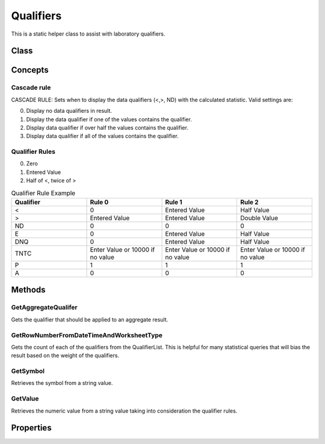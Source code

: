 Qualifiers
====

This is a static helper class to assist with laboratory qualifiers.

Class
----

 ..  class:: Qualifiers 
    :module: ONE.Operations.Spreadsheet

Concepts
-----

Cascade rule
^^^^^

CASCADE RULE: Sets when to display the data qualifiers (<,>, ND) with the calculated statistic.  Valid settings are:

0. Display no data qualifiers in result.
1. Display the data qualifier if one of the values contains the qualifier.
2. Display data qualifier if over half the values contains the qualifier.
3. Display data qualifier if all of the values contains the qualifier.

Qualifier Rules
^^^^^

0. Zero
1. Entered Value 
2. Half of <, twice of >


.. list-table:: Qualifier Rule Example
   :widths: 25 25 25 25
   :header-rows: 1

   * - Qualifier
     - Rule 0
     - Rule 1
     - Rule 2
   * - <
     - 0
     - Entered Value
     - Half Value
   * - >
     - Entered Value
     - Entered Value
     - Double Value
   * - ND
     - 0
     - 0
     - 0
   * - E
     - 0
     - Entered Value
     - Half Value
   * - DNQ
     - 0
     - Entered Value
     - Half Value
   * - TNTC
     - Enter Value or 10000 if no value
     - Enter Value or 10000 if no value
     - Enter Value or 10000 if no value
   * - P
     - 1
     - 1
     - 1
   * - A
     - 0
     - 0
     - 0

Methods
-----

GetAggregateQualifer
^^^^^^^^^^^^^^^^^^^^

Gets the qualifier that should be applied to an aggregate result.

.. method:: GetAggregateQualifer(List<Measurement> measurements, int cascadeRule)
   :module: ONE.Operations.Spreadsheet.RowNumber

   :param measurements: A collection of measurements.
   :type measurements: List<Measurement> 
   :param cascadeRule: Cascade rule:  See concepts above.
   :type cascadeRule: int

   :returns: The resulting qualifier from the aggregate.
   :rtype: string

GetRowNumberFromDateTimeAndWorksheetType
^^^^^^^^^^^^^^^^^^^^

Gets the count of each of the qualifiers from the QualifierList.  
This is helpful for many statistical queries that will bias the result based on the weight of the qualifiers.

.. method:: GetQualifierCount(List<Measurement> measurements)
   :module: ONE.Operations.Spreadsheet.RowNumber

   :param measurements: A collection of measurements to get the qualifier count.
   :type measurements: List<Measurement> 

   :returns: An array of the counts of qualifiers.  The array matches the QualifierList.
   :rtype: int[]

GetSymbol
^^^^^^^^^^^^^^^^^^^^

Retrieves the symbol from a string value.

.. method:: GetSymbol(string value)
   :module: ONE.Operations.Spreadsheet.RowNumber

   :param value: The value to retrieve the symbol.
   :type value: string

   :returns: The symbol if one exists in the input value.
   :rtype: string

GetValue
^^^^^^^^^^^^^^^^^^^^

Retrieves the numeric value from a string value taking into consideration the qualifier rules.

.. method:: GetValue(string enteredValue, EnumQualifierRule qualifierRule)
   :module: ONE.Operations.Spreadsheet.RowNumber

   :param enteredValue: The value to retrieve the numeric value.
   :type enteredValue: string

   :returns: The value from the string value.
   :rtype: object


Properties
-----

.. attribute:: QualifierList
   :module: ONE.Operations.Spreadsheet.Qualifiers

   :returns: A comma delimited list of supported qualifiers.
   :rtype: string

.. autosummary::
   :toctree: generated
    
